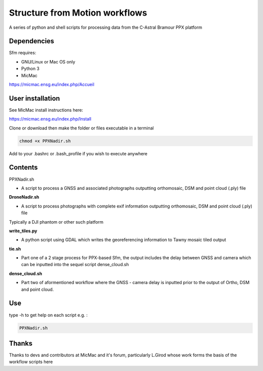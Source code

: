 .. -*- mode: rst -*-

Structure from Motion workflows
============

A series of python and shell scripts for processing data from the C-Astral Bramour PPX platform


Dependencies
~~~~~~~~~~~~

Sfm requires:

- GNU/Linux or Mac OS only 

- Python 3

- MicMac

https://micmac.ensg.eu/index.php/Accueil

User installation
~~~~~~~~~~~~~~~~~

See MicMac install instructions here:

https://micmac.ensg.eu/index.php/Install

Clone or download then make the folder or files executable in a terminal

.. code-block:: bash
   
   chmod +x PPXNadir.sh

Add to your .bashrc or .bash_profile if you wish to execute anywhere


Contents
~~~~~~~~~~~~~~~~~

PPXNadir.sh

- A script to process a GNSS and associated photographs outputting orthomosaic, DSM and point cloud (.ply) file

**DroneNadir.sh**

- A script to process photographs with complete exif information outputting orthomosaic, DSM and point cloud (.ply) file
Typically a DJI phantom or other such platform

**write_tiles.py**

- A python script using GDAL which writes the georeferencing information to Tawny mosaic tiled output

**tie.sh**

- Part one of a 2 stage process for PPX-based Sfm, the output includes the delay between GNSS and camera which can be inputted into the sequel script dense_cloud.sh

**dense_cloud.sh**

- Part two of aformentioned workflow where the GNSS - camera delay is inputted prior to the output of Ortho, DSM and point cloud. 


Use
~~~~~~~~~~~~~~~~~

type -h to get help on each script e.g. :

.. code-block:: bash

   PPXNadir.sh

Thanks
~~~~~~~~~~~~~~~~~

Thanks to devs and contributors at MicMac and it's forum, particularly L.Girod whose work forms the basis of the workflow scripts here

